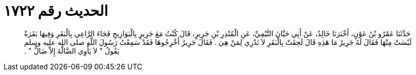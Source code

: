
= الحديث رقم ١٧٢٢

[quote.hadith]
حَدَّثَنَا عَمْرُو بْنُ عَوْنٍ، أَخْبَرَنَا خَالِدٌ، عَنْ أَبِي حَيَّانَ التَّيْمِيِّ، عَنِ الْمُنْذِرِ بْنِ جَرِيرٍ، قَالَ كُنْتُ مَعَ جَرِيرٍ بِالْبَوَازِيجِ فَجَاءَ الرَّاعِي بِالْبَقَرِ وَفِيهَا بَقَرَةٌ لَيْسَتْ مِنْهَا فَقَالَ لَهُ جَرِيرٌ مَا هَذِهِ قَالَ لَحِقَتْ بِالْبَقَرِ لاَ نَدْرِي لِمَنْ هِيَ ‏.‏ فَقَالَ جَرِيرٌ أَخْرِجُوهَا فَقَدْ سَمِعْتُ رَسُولَ اللَّهِ صلى الله عليه وسلم يَقُولُ ‏"‏ لاَ يَأْوِي الضَّالَّةَ إِلاَّ ضَالٌّ ‏"‏ ‏.‏